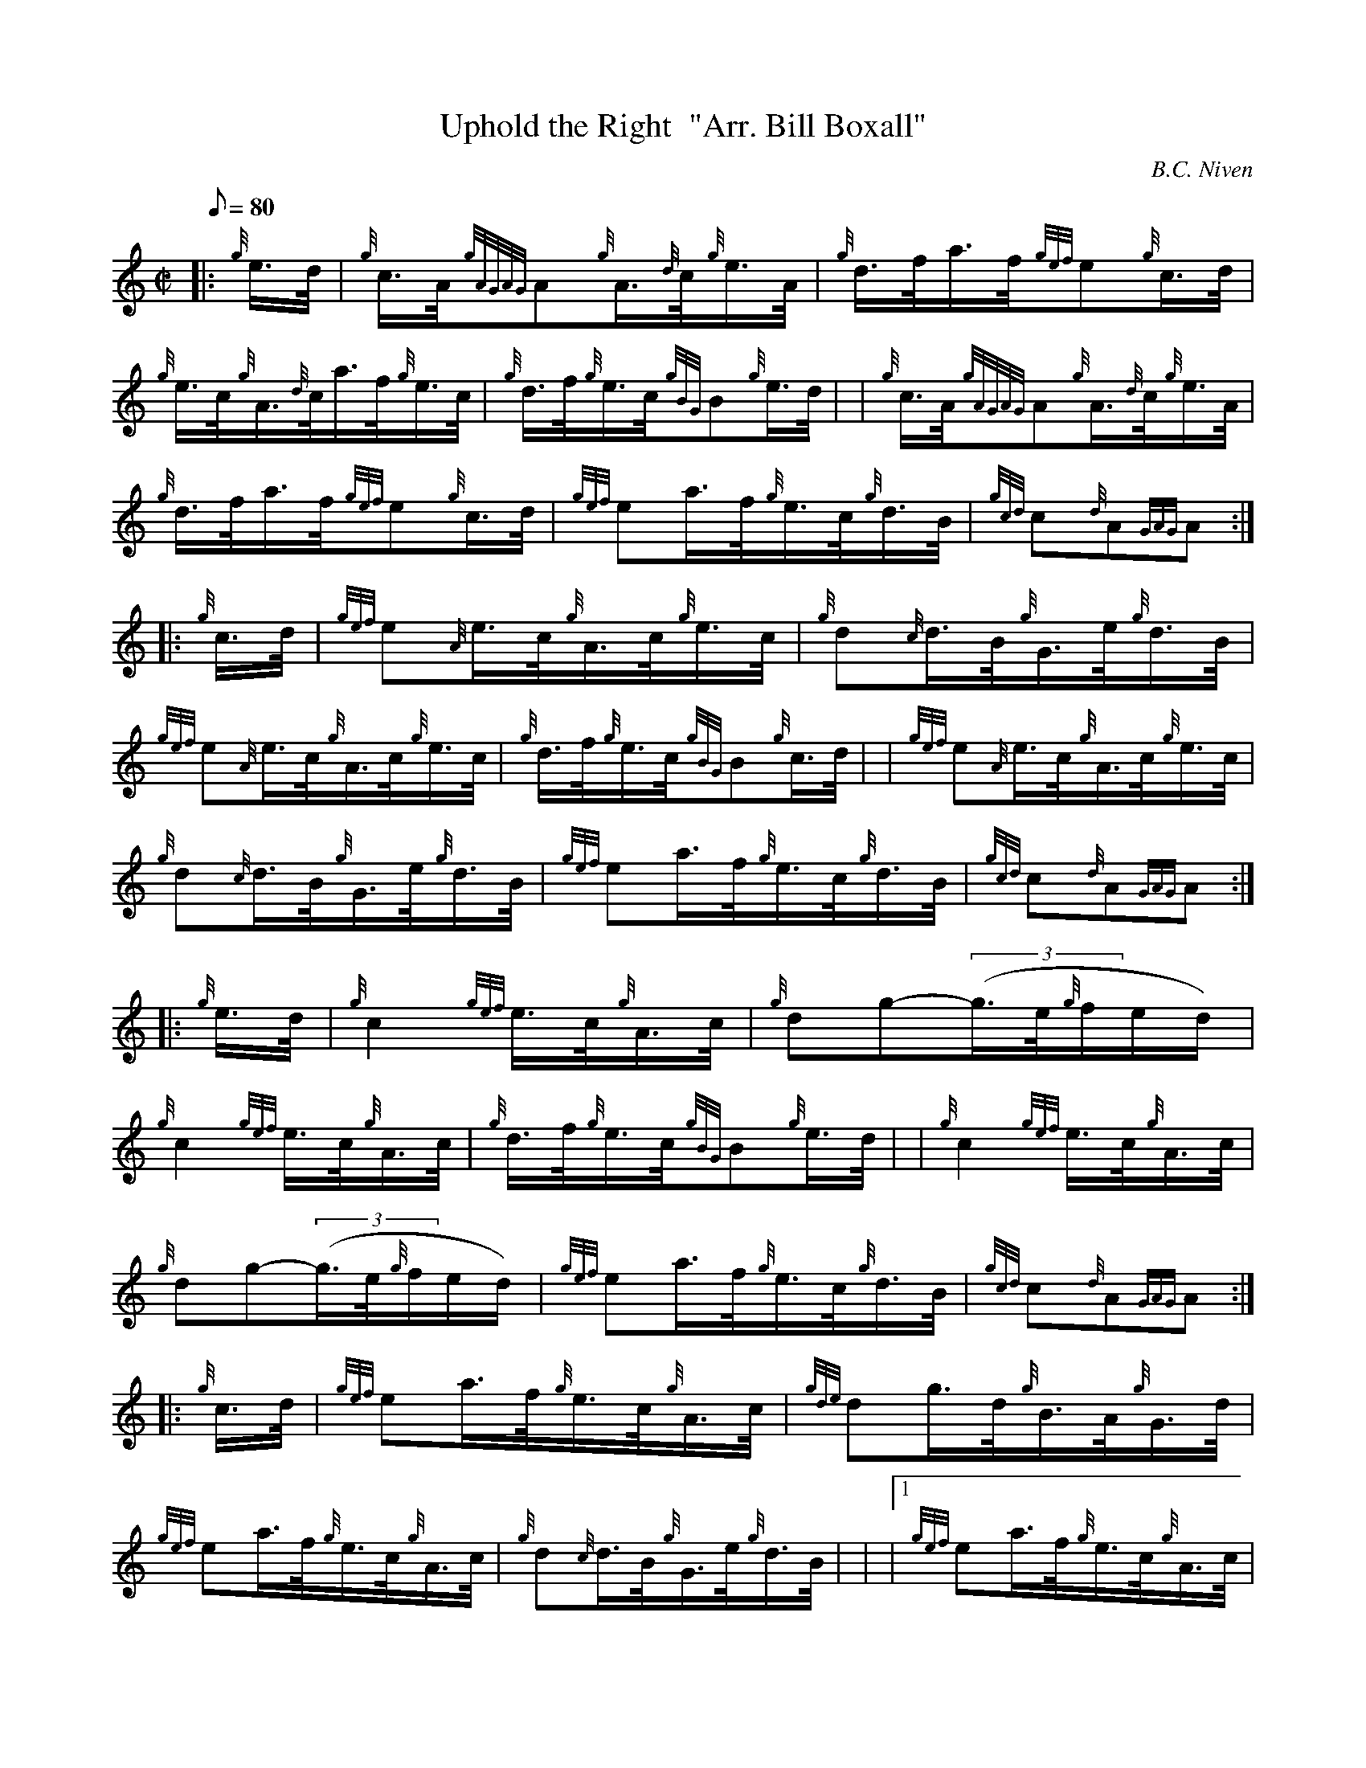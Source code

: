 X: 1
T:Uphold the Right  "Arr. Bill Boxall"
M:C|
L:1/8
Q:80
C:B.C. Niven
S:Hornpipe
K:HP
|: {g}e3/4d/4|
{g}c3/4A/4{gAGAG}A{g}A3/4{d}c/4{g}e3/4A/4|
{g}d3/4f/4a3/4f/4{gef}e{g}c3/4d/4|  !
{g}e3/4c/4{g}A3/4{d}c/4a3/4f/4{g}e3/4c/4|
{g}d3/4f/4{g}e3/4c/4{gBG}B{g}e3/4d/4| |
{g}c3/4A/4{gAGAG}A{g}A3/4{d}c/4{g}e3/4A/4|  !
{g}d3/4f/4a3/4f/4{gef}e{g}c3/4d/4|
{gef}ea3/4f/4{g}e3/4c/4{g}d3/4B/4|
{gcd}c{d}A{GAG}A:| |:  !
{g}c3/4d/4|
{gef}e{A}e3/4c/4{g}A3/4c/4{g}e3/4c/4|
{g}d{c}d3/4B/4{g}G3/4e/4{g}d3/4B/4|  !
{gef}e{A}e3/4c/4{g}A3/4c/4{g}e3/4c/4|
{g}d3/4f/4{g}e3/4c/4{gBG}B{g}c3/4d/4| |
{gef}e{A}e3/4c/4{g}A3/4c/4{g}e3/4c/4|  !
{g}d{c}d3/4B/4{g}G3/4e/4{g}d3/4B/4|
{gef}ea3/4f/4{g}e3/4c/4{g}d3/4B/4|
{gcd}c{d}A{GAG}A:| |:  !
{g}e3/4d/4|
{g}c2{gef}e3/4c/4{g}A3/4c/4|
{g}dg-((3g3/4e/4{g}f/2e/2d/2)|  !
{g}c2{gef}e3/4c/4{g}A3/4c/4|
{g}d3/4f/4{g}e3/4c/4{gBG}B{g}e3/4d/4| |
{g}c2{gef}e3/4c/4{g}A3/4c/4|  !
{g}dg-((3g3/4e/4{g}f/2e/2d/2)|
{gef}ea3/4f/4{g}e3/4c/4{g}d3/4B/4|
{gcd}c{d}A{GAG}A:| |:  !
{g}c3/4d/4|
{gef}ea3/4f/4{g}e3/4c/4{g}A3/4c/4|
{gde}dg3/4d/4{g}B3/4A/4{g}G3/4d/4|  !
{gef}ea3/4f/4{g}e3/4c/4{g}A3/4c/4|
{g}d{c}d3/4B/4{g}G3/4e/4{g}d3/4B/4| |
|1 {gef}ea3/4f/4{g}e3/4c/4{g}A3/4c/4|  !
{gde}dg3/4d/4{g}B3/4A/4{g}G3/4d/4|
{gef}ea3/4f/4{g}e3/4c/4{g}d3/4B/4|
{gcd}c{d}A{GAG}A:|  !
